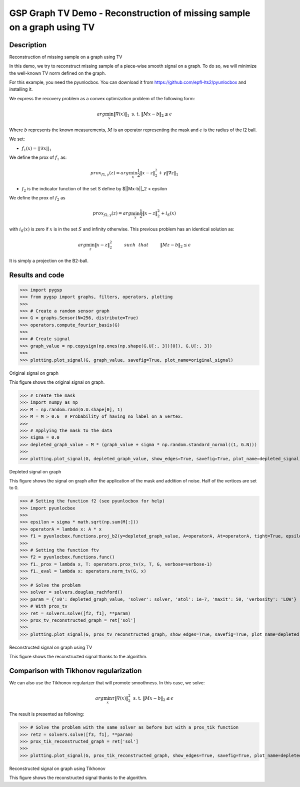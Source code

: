 ************************************************************************
GSP Graph TV Demo - Reconstruction of missing sample on a graph using TV
************************************************************************

Description
###########

Reconstruction of missing sample on a graph using TV

In this demo, we try to reconstruct missing sample of a piece-wise smooth signal on a graph. To do so, we will minimize the well-known TV norm defined on the graph.

For this example, you need the pyunlocbox. You can download it from https://github.com/epfl-lts2/pyunlocbox and installing it.

We express the recovery problem as a convex optimization problem of the following form:

.. math:: arg \min_x  \|\nabla(x)\|_1 \text{ s. t. } \|Mx-b\|_2 \leq \epsilon

Where :math:`b` represents the known measurements, :math:`M` is an operator representing the mask and :math:`\epsilon` is the radius of the l2 ball.

We set:

* :math:`f_1(x)=||\nabla x ||_1`

We define the prox of :math:`f_1` as:

.. math:: prox_{f1,\gamma} (z) = arg \min_{x} \frac{1}{2} \|x-z\|_2^2 +  \gamma \| \nabla z \|_1

* :math:`f_2` is the indicator function of the set S define by $||Mx-b||_2 < \epsilon

We define the prox of :math:`f_2` as

.. math:: prox_{f2,\gamma} (z) = arg \min_{x} \frac{1}{2} \|x-z\|_2^2   + i_S(x)

with :math:`i_S(x)` is zero if :math:`x` is in the set :math:`S` and infinity otherwise.
This previous problem has an identical solution as:

.. math:: arg \min_{z} \|x - z\|_2^2   \hspace{1cm} such \hspace{0.25cm} that \hspace{1cm} \|Mz-b\|_2 \leq \epsilon

It is simply a projection on the B2-ball.

Results and code
################

>>> import pygsp
>>> from pygsp import graphs, filters, operators, plotting
>>>
>>> # Create a random sensor graph
>>> G = graphs.Sensor(N=256, distribute=True)
>>> operators.compute_fourier_basis(G)
>>>
>>> # Create signal
>>> graph_value = np.copysign(np.ones(np.shape(G.U[:, 3])[0]), G.U[:, 3])
>>>
>>> plotting.plot_signal(G, graph_value, savefig=True, plot_name=original_signal)

.. image:: img/signal_graph.*

Original signal on graph

This figure shows the original signal on graph.

>>> # Create the mask
>>> import numpy as np
>>> M = np.random.rand(G.U.shape[0], 1)
>>> M = M > 0.6  # Probability of having no label on a vertex.
>>>
>>> # Applying the mask to the data
>>> sigma = 0.0
>>> depleted_graph_value = M * (graph_value + sigma * np.random.standard_normal((1, G.N)))
>>>
>>> plotting.plot_signal(G, depleted_graph_value, show_edges=True, savefig=True, plot_name=depleted_signal)

.. image:: img/depleted_signal.*

Depleted signal on graph

This figure shows the signal on graph after the application of the
mask and addition of noise. Half of the vertices are set to 0.

>>> # Setting the function f2 (see pyunlocbox for help)
>>> import pyunlocbox
>>>
>>> epsilon = sigma * math.sqrt(np.sum(M[:]))
>>> operatorA = lambda x: A * x
>>> f1 = pyunlocbox.functions.proj_b2(y=depleted_graph_value, A=operatorA, At=operatorA, tight=True, epsilon=epsilon)
>>>
>>> # Setting the function ftv
>>> f2 = pyunlocbox.functions.func()
>>> f1._prox = lambda x, T: operators.prox_tv(x, T, G, verbose=verbose-1)
>>> f1._eval = lambda x: operators.norm_tv(G, x)
>>>
>>> # Solve the problem
>>> solver = solvers.douglas_rachford()
>>> param = {'x0': depleted_graph_value, 'solver': solver, 'atol': 1e-7, 'maxit': 50, 'verbosity': 'LOW'}
>>> # With prox_tv
>>> ret = solvers.solve([f2, f1], **param)
>>> prox_tv_reconstructed_graph = ret['sol']
>>>
>>> plotting.plot_signal(G, prox_tv_reconstructed_graph, show_edges=True, savefig=True, plot_name=depleted_signal)

.. image:: img/tv_recons_signal.*

Reconstructed signal on graph using TV

This figure shows the reconstructed signal thanks to the algorithm.


Comparison with Tikhonov regularization
#######################################

We can also use the Tikhonov regularizer that will promote smoothness.
In this case, we solve:

.. math:: arg \min_x \tau \|\nabla(x)\|_2^2 \text{ s. t. } \|Mx-b\|_2 \leq \epsilon

The result is presented as following:

>>> # Solve the problem with the same solver as before but with a prox_tik function
>>> ret2 = solvers.solve([f3, f1], **param)
>>> prox_tik_reconstructed_graph = ret['sol']
>>>
>>> plotting.plot_signal(G, prox_tik_reconstructed_graph, show_edges=True, savefig=True, plot_name=depleted_signal)

.. image:: img/tv_recons_signal.*

Reconstructed signal on graph using Tikhonov

This figure shows the reconstructed signal thanks to the algorithm.
